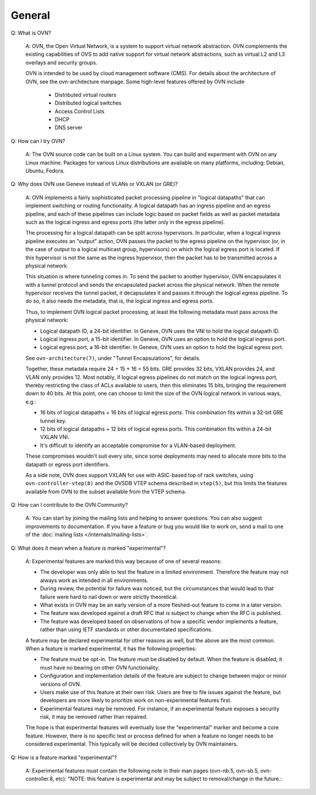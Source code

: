 ..
      Licensed under the Apache License, Version 2.0 (the "License"); you may
      not use this file except in compliance with the License. You may obtain
      a copy of the License at

          http://www.apache.org/licenses/LICENSE-2.0

      Unless required by applicable law or agreed to in writing, software
      distributed under the License is distributed on an "AS IS" BASIS, WITHOUT
      WARRANTIES OR CONDITIONS OF ANY KIND, either express or implied. See the
      License for the specific language governing permissions and limitations
      under the License.

      Convention for heading levels in OVN documentation:

      =======  Heading 0 (reserved for the title in a document)
      -------  Heading 1
      ~~~~~~~  Heading 2
      +++++++  Heading 3
      '''''''  Heading 4

      Avoid deeper levels because they do not render well.

=======
General
=======

Q: What is OVN?

    A: OVN, the Open Virtual Network, is a system to support virtual network
    abstraction.  OVN complements the existing capabilities of OVS to add
    native support for virtual network abstractions, such as virtual L2 and L3
    overlays and security groups.

    OVN is intended to be used by cloud management software (CMS).
    For details about the architecture of OVN, see the ovn-architecture
    manpage. Some high-level features offered by OVN include

        * Distributed virtual routers
        * Distributed logical switches
        * Access Control Lists
        * DHCP
        * DNS server

Q: How can I try OVN?

    A: The OVN source code can be built on a Linux system.  You can
    build and experiment with OVN on any Linux machine.  Packages for
    various Linux distributions are available on many platforms, including:
    Debian, Ubuntu, Fedora.

Q: Why does OVN use Geneve instead of VLANs or VXLAN (or GRE)?

    A: OVN implements a fairly sophisticated packet processing pipeline in
    "logical datapaths" that can implement switching or routing functionality.
    A logical datapath has an ingress pipeline and an egress pipeline, and each
    of these pipelines can include logic based on packet fields as well as
    packet metadata such as the logical ingress and egress ports (the latter
    only in the egress pipeline).

    The processing for a logical datapath can be split across hypervisors.  In
    particular, when a logical ingress pipeline executes an "output" action,
    OVN passes the packet to the egress pipeline on the hypervisor (or, in the
    case of output to a logical multicast group, hypervisors) on which the
    logical egress port is located.  If this hypervisor is not the same as the
    ingress hypervisor, then the packet has to be transmitted across a physical
    network.

    This situation is where tunneling comes in.  To send the packet to another
    hypervisor, OVN encapsulates it with a tunnel protocol and sends the
    encapsulated packet across the physical network.  When the remote
    hypervisor receives the tunnel packet, it decapsulates it and passes it
    through the logical egress pipeline.  To do so, it also needs the metadata,
    that is, the logical ingress and egress ports.

    Thus, to implement OVN logical packet processing, at least the following
    metadata must pass across the physical network:

    * Logical datapath ID, a 24-bit identifier.  In Geneve, OVN uses the VNI to
      hold the logical datapath ID.

    * Logical ingress port, a 15-bit identifier.  In Geneve, OVN uses an option
      to hold the logical ingress port.

    * Logical egress port, a 16-bit identifier.  In Geneve, OVN uses an option
      to hold the logical egress port.

    See ``ovn-architecture(7)``, under "Tunnel Encapsulations", for details.

    Together, these metadata require 24 + 15 + 16 = 55 bits.  GRE provides 32
    bits, VXLAN provides 24, and VLAN only provides 12.  Most notably, if
    logical egress pipelines do not match on the logical ingress port, thereby
    restricting the class of ACLs available to users, then this eliminates 15
    bits, bringing the requirement down to 40 bits.  At this point, one can
    choose to limit the size of the OVN logical network in various ways, e.g.:

    * 16 bits of logical datapaths + 16 bits of logical egress ports.  This
      combination fits within a 32-bit GRE tunnel key.

    * 12 bits of logical datapaths + 12 bits of logical egress ports.  This
      combination fits within a 24-bit VXLAN VNI.

    * It's difficult to identify an acceptable compromise for a VLAN-based
      deployment.

    These compromises wouldn't suit every site, since some deployments
    may need to allocate more bits to the datapath or egress port
    identifiers.

    As a side note, OVN does support VXLAN for use with ASIC-based top of rack
    switches, using ``ovn-controller-vtep(8)`` and the OVSDB VTEP schema
    described in ``vtep(5)``, but this limits the features available from OVN
    to the subset available from the VTEP schema.

Q: How can I contribute to the OVN Community?

    A: You can start by joining the mailing lists and helping to answer
    questions.  You can also suggest improvements to documentation.  If you
    have a feature or bug you would like to work on, send a mail to one of the
    :doc:`mailing lists </internals/mailing-lists>`.

Q: What does it mean when a feature is marked "experimental"?

    A: Experimental features are marked this way because of one of
    several reasons:

    * The developer was only able to test the feature in a limited
      environment. Therefore the feature may not always work as intended
      in all environments.

    * During review, the potential for failure was noticed, but the
      circumstances that would lead to that failure were hard to nail
      down or were strictly theoretical.

    * What exists in OVN may be an early version of a more fleshed-out
      feature to come in a later version.

    * The feature was developed against a draft RFC that is subject to
      change when the RFC is published.

    * The feature was developed based on observations of how a specific
      vendor implements a feature, rather than using IETF standards or
      other documentated specifications.

    A feature may be declared experimental for other reasons as well,
    but the above are the most common. When a feature is marked
    experimental, it has the following properties:

    * The feature must be opt-in. The feature must be disabled by
      default. When the feature is disabled, it must have no bearing
      on other OVN functionality.

    * Configuration and implementation details of the feature are
      subject to change between major or minor versions of OVN.

    * Users make use of this feature at their own risk. Users are free
      to file issues against the feature, but developers are more likely
      to prioritize work on non-experimental features first.

    * Experimental features may be removed. For instance, if an
      experimental feature exposes a security risk, it may be removed
      rather than repaired.

    The hope is that experimental features will eventually lose the
    "experimental" marker and become a core feature. However, there is
    no specific test or process defined for when a feature no longer
    needs to be considered experimental. This typically will be decided
    collectively by OVN maintainers.

Q: How is a feature marked "experimental"?

    A: Experimental features must contain the following note in their man
    pages (ovn-nb.5, ovn-sb.5, ovn-controller.8, etc): "NOTE: this feature
    is experimental and may be subject to removal/change in the future.:
